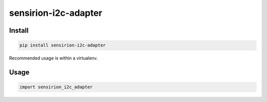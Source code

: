 sensirion-i2c-adapter
=====================

Install
-------
.. sourcecode:: bash

    pip install sensirion-i2c-adapter

Recommended usage is within a virtualenv.

Usage
-----
.. sourcecode:: python

    import sensirion_i2c_adapter
